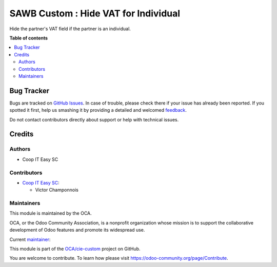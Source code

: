 =====================================
SAWB Custom : Hide VAT for Individual
=====================================

.. !!!!!!!!!!!!!!!!!!!!!!!!!!!!!!!!!!!!!!!!!!!!!!!!!!!!
   !! This file is generated by oca-gen-addon-readme !!
   !! changes will be overwritten.                   !!
   !!!!!!!!!!!!!!!!!!!!!!!!!!!!!!!!!!!!!!!!!!!!!!!!!!!!

.. |badge1| image:: https://img.shields.io/badge/maturity-Beta-yellow.png
    :target: https://odoo-community.org/page/development-status
    :alt: Beta
.. |badge2| image:: https://img.shields.io/badge/licence-AGPL--3-blue.png
    :target: http://www.gnu.org/licenses/agpl-3.0-standalone.html
    :alt: License: AGPL-3
.. |badge3| image:: https://img.shields.io/badge/github-OCA%2Fcie--custom-lightgray.png?logo=github
    :target: https://github.com/OCA/cie-custom/tree/16.0/sawb_custom_hide_vat_for_individual
    :alt: OCA/cie-custom
.. |badge4| image:: https://img.shields.io/badge/weblate-Translate%20me-F47D42.png
    :target: https://translation.odoo-community.org/projects/cie-custom-16-0/cie-custom-16-0-sawb_custom_hide_vat_for_individual
    :alt: Translate me on Weblate

|badge1| |badge2| |badge3| |badge4| 

Hide the partner's VAT field if the partner is an individual.

**Table of contents**

.. contents::
   :local:

Bug Tracker
===========

Bugs are tracked on `GitHub Issues <https://github.com/OCA/cie-custom/issues>`_.
In case of trouble, please check there if your issue has already been reported.
If you spotted it first, help us smashing it by providing a detailed and welcomed
`feedback <https://github.com/OCA/cie-custom/issues/new?body=module:%20sawb_custom_hide_vat_for_individual%0Aversion:%2016.0%0A%0A**Steps%20to%20reproduce**%0A-%20...%0A%0A**Current%20behavior**%0A%0A**Expected%20behavior**>`_.

Do not contact contributors directly about support or help with technical issues.

Credits
=======

Authors
~~~~~~~

* Coop IT Easy SC

Contributors
~~~~~~~~~~~~

* `Coop IT Easy SC <https://coopiteasy.be>`_:

  * Victor Champonnois

Maintainers
~~~~~~~~~~~

This module is maintained by the OCA.

.. image:: https://odoo-community.org/logo.png
   :alt: Odoo Community Association
   :target: https://odoo-community.org

OCA, or the Odoo Community Association, is a nonprofit organization whose
mission is to support the collaborative development of Odoo features and
promote its widespread use.

.. |maintainer-victor-champonnois| image:: https://github.com/victor-champonnois.png?size=40px
    :target: https://github.com/victor-champonnois
    :alt: victor-champonnois

Current `maintainer <https://odoo-community.org/page/maintainer-role>`__:

|maintainer-victor-champonnois| 

This module is part of the `OCA/cie-custom <https://github.com/OCA/cie-custom/tree/16.0/sawb_custom_hide_vat_for_individual>`_ project on GitHub.

You are welcome to contribute. To learn how please visit https://odoo-community.org/page/Contribute.
